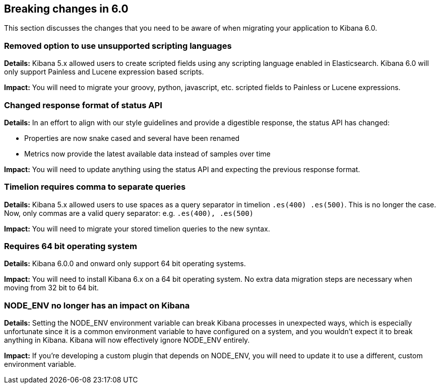 [[breaking-changes-6.0]]
== Breaking changes in 6.0

This section discusses the changes that you need to be aware of when migrating
your application to Kibana 6.0.


[float]
=== Removed option to use unsupported scripting languages
*Details:* Kibana 5.x allowed users to create scripted fields using any scripting language enabled in Elasticsearch.
Kibana 6.0 will only support Painless and Lucene expression based scripts.


*Impact:* You will need to migrate your groovy, python, javascript, etc. scripted fields to Painless or Lucene expressions.


[float]
=== Changed response format of status API
*Details:* In an effort to align with our style guidelines and provide a digestible response,
the status API has changed:

* Properties are now snake cased and several have been renamed
* Metrics now provide the latest available data instead of samples over time

*Impact:* You will need to update anything using the status API and expecting the previous response format.


[float]
=== Timelion requires comma to separate queries
*Details:* Kibana 5.x allowed users to use spaces as a query separator in timelion `.es(400) .es(500)`.
This is no longer the case. Now, only commas are a valid query separator: e.g. `.es(400), .es(500)`

*Impact:* You will need to migrate your stored timelion queries to the new syntax.


[float]
=== Requires 64 bit operating system
*Details:* Kibana 6.0.0 and onward only support 64 bit operating systems.

*Impact:* You will need to install Kibana 6.x on a 64 bit operating system. No extra data migration steps are necessary when moving from 32 bit to 64 bit.


[float]
=== NODE_ENV no longer has an impact on Kibana
*Details:* Setting the NODE_ENV environment variable can break Kibana processes in unexpected ways, which is especially unfortunate since it is a common environment variable to have configured on a system, and you wouldn't expect it to break anything in Kibana. Kibana will now effectively ignore NODE_ENV entirely.

*Impact:* If you're developing a custom plugin that depends on NODE_ENV, you will need to update it to use a different, custom environment variable.

